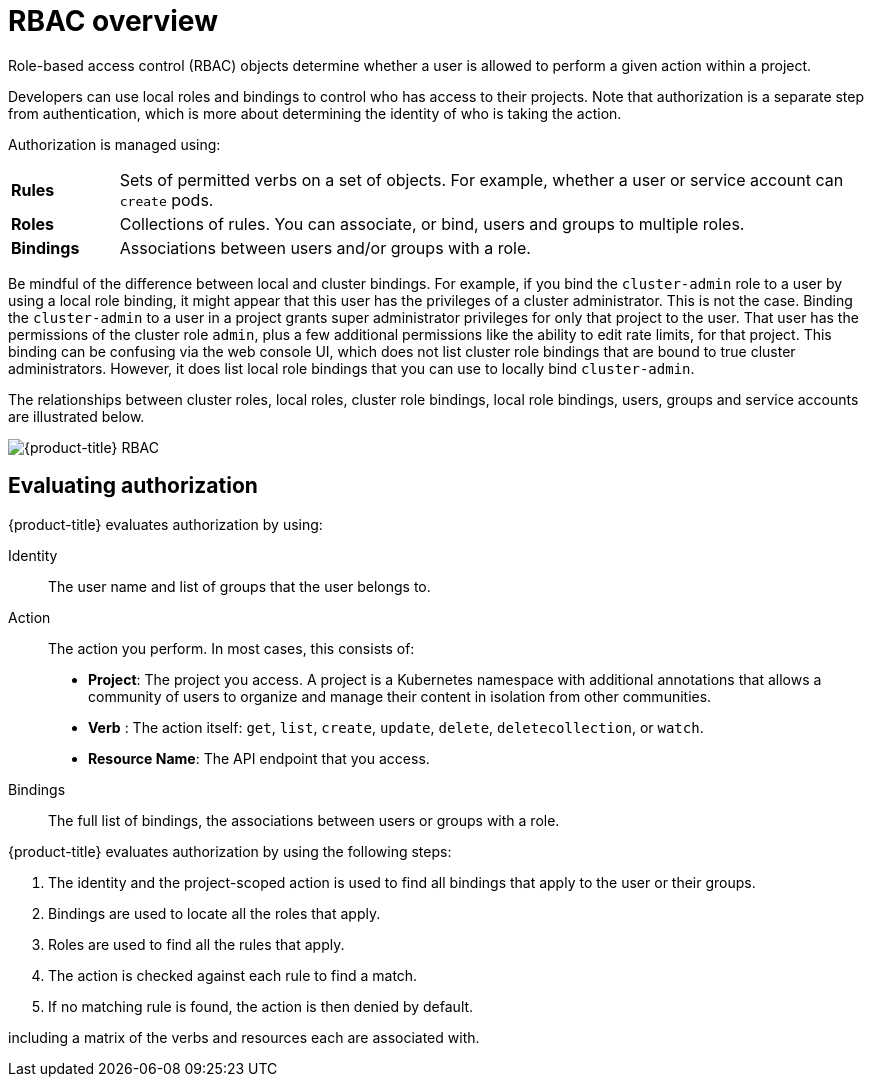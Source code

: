// Module included in the following assemblies:
//
// * authentication/using-rbac.adoc

[id="authorization-overview_{context}"]
= RBAC overview

Role-based access control (RBAC) objects determine whether a user is allowed to
perform a given action within a project.

ifdef::openshift-enterprise,openshift-webscale,openshift-origin[]
Cluster administrators can use the cluster roles and
bindings to control who has various access levels to the {product-title}
platform itself and all projects.
endif::[]

Developers can use local roles and bindings to control who has access
to their projects. Note that authorization is a separate step from
authentication, which is more about determining the identity of who is taking the action.

Authorization is managed using:

[cols="1,7"]
|===

|*Rules* |Sets of permitted verbs on a set of objects. For example,
whether a user or service account can `create` pods.

|*Roles* |Collections of rules. You can associate, or bind, users and groups
to multiple roles.

|*Bindings* |Associations between users and/or groups with a role.
|===

ifdef::openshift-origin,openshift-enterprise,openshift-dedicated[]
There are two levels of RBAC roles and bindings that control authorization:

[cols="1,4"]
|===

|*Cluster RBAC* |Roles and bindings that are applicable across
all projects. _Cluster roles_ exist cluster-wide, and _cluster role bindings_
can reference only cluster roles.

|*Local RBAC* |Roles and bindings that are scoped to a given project. While
_local roles_ exist only in a single project, local role bindings can
reference *both* cluster and local roles.

|===

A cluster role binding is a binding that exists at the cluster level.
A role binding exists at the project level. The cluster role _view_ must be
bound to a user using a local role binding for that user to view the project.
Create local roles only if a cluster role does not provide the set
of permissions needed for a particular situation.

This two-level hierarchy allows reuse across multiple projects through the
cluster roles while allowing customization inside of individual projects
through local roles.

During evaluation, both the cluster role bindings and the local role bindings are used.
For example:

. Cluster-wide "allow" rules are checked.
. Locally-bound "allow" rules are checked.
. Deny by default.


[id="default-roles_{context}"]
== Default cluster roles

{product-title} includes a set of default cluster roles that you can bind to
users and groups cluster-wide or locally. You can manually modify the default
cluster roles, if required, but you must take extra steps each time
you restart a master node.

[cols="1,4",options="header"]
|===

|Default Cluster Role |Description

|`admin` |A project manager. If used in a local binding, an `admin` has
rights to view any resource in the project and modify any resource in the
project except for quota.

|`basic-user` |A user that can get basic information about projects and users.

|`cluster-admin` |A super-user that can perform any action in any project. When
bound to a user with a local binding, they have full control over quota and
every action on every resource in the project.

|`cluster-status` |A user that can get basic cluster status information.

|`edit` |A user that can modify most objects in a project but does not have the
power to view or modify roles or bindings.

|`self-provisioner` |A user that can create their own projects.

|`view` |A user who cannot make any modifications, but can see most objects in a
project. They cannot view or modify roles or bindings.

|===
endif::[]

Be mindful of the difference between local and cluster bindings. For example,
if you bind the `cluster-admin` role to a user by using a local role binding,
it might appear that this user has the privileges of a cluster administrator.
This is not the case. Binding the `cluster-admin` to a user in a project
grants super administrator privileges for only that
project to the user. That user has the permissions of the cluster role
`admin`, plus a few additional permissions like the ability to edit rate limits,
for that project.
This binding can be confusing via the web console UI, which does not list
cluster role bindings that are bound to true cluster administrators. However, it
does list local role bindings that you can use to locally bind `cluster-admin`.

////
If you do, when you upgrade
your cluster, the default roles are updated and
automatically reconciled when the server is started. During reconciliation, any
permissions that are missing from
the default roles are added. If you added more permissions to the role, they are
not removed.

If you customized the default roles and configured them to prevent automatic
role reconciliation, you must manually update policy definitions
when you upgrade {product-title}.
////


The relationships between cluster roles, local roles, cluster role bindings,
local role bindings, users, groups and service accounts are illustrated below.

image::rbac.png[{product-title} RBAC]


[id="evaluating-authorization_{context}"]
== Evaluating authorization

{product-title} evaluates authorization by using:

Identity:: The user name and list of groups that the user belongs to.

Action:: The action you perform. In most cases, this consists of:
* *Project*: The project you access. A project is a Kubernetes namespace with
additional annotations that allows a community of users to organize and manage
their content in isolation from other communities.
* *Verb* : The action itself:  `get`, `list`, `create`, `update`, `delete`, `deletecollection`, or `watch`.
* *Resource Name*: The API endpoint that you access.
Bindings:: The full list of bindings, the associations between users or groups
with a role.

{product-title} evaluates authorization by using the following steps:

. The identity and the project-scoped action is used to find all bindings that
apply to the user or their groups.
. Bindings are used to locate all the roles that apply.
. Roles are used to find all the rules that apply.
. The action is checked against each rule to find a match.
. If no matching rule is found, the action is then denied by default.


ifdef::openshift-origin,openshift-enterprise,openshift-dedicated[]

[TIP]
====
Remember that users and groups can be associated with, or bound to, multiple
roles at the same time.
====

Project administrators can use the CLI to
endif::openshift-origin,openshift-enterprise,openshift-dedicated[]
ifdef::openshift-enterprise,openshift-webscale,openshift-origin[]
view local roles and bindings,
endif::openshift-enterprise,openshift-webscale,openshift-origin[]
ifdef::openshift-dedicated[]
view local bindings,
endif::openshift-dedicated[]
including a matrix of the verbs and resources each are associated with.

ifdef::openshift-origin,openshift-enterprise,openshift-dedicated[]
[IMPORTANT]
====
The cluster role bound to the project administrator is limited in a project
through a local binding.
It is not bound cluster-wide like the cluster roles granted to the
*cluster-admin* or *system:admin*.

Cluster roles are roles defined at the cluster level but can be bound either at
the cluster level or at the project level.
====
endif::openshift-origin,openshift-enterprise,openshift-dedicated[]

ifdef::openshift-enterprise,openshift-webscale,openshift-origin[]
[id="cluster-role-aggregations_{context}"]
=== Cluster Role Aggregation
The default admin, edit, view, and cluster-reader cluster roles support
link:https://kubernetes.io/docs/admin/authorization/rbac/#aggregated-clusterroles[cluster role aggregation],
where the cluster rules for each role are dynamically updated as
new rules are created. This feature is relevant only if you extend the
Kubernetes API by creating custom resources.

// NEED NEW LINK TO ASSEMBLY ABOUT making custom resources
endif::[]
